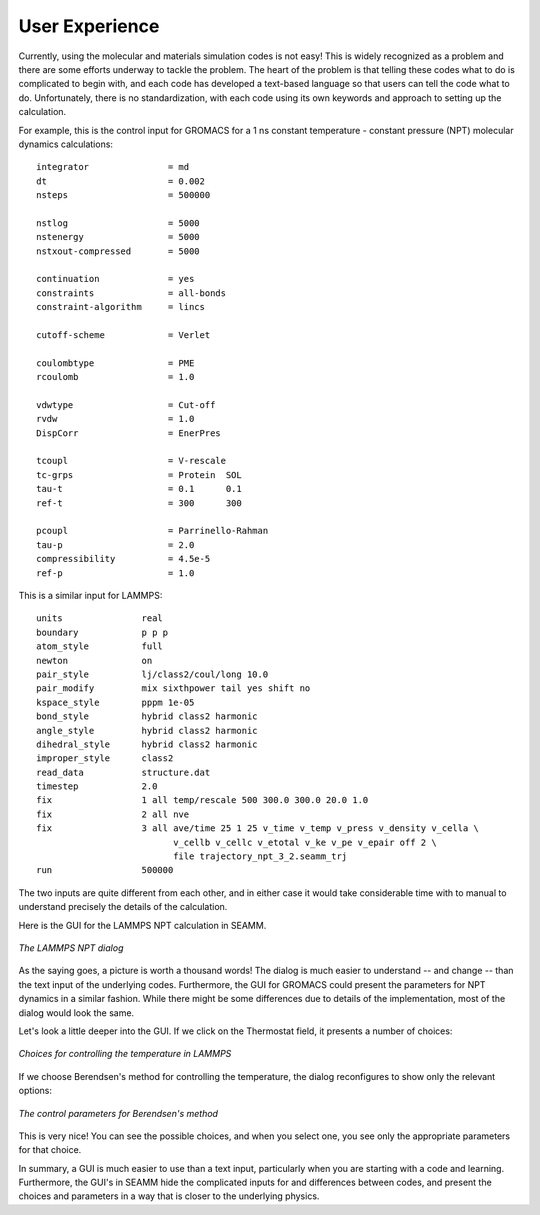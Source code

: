 .. _user-experience:

***************
User Experience
***************

Currently, using the molecular and materials simulation codes is not easy! This is
widely recognized as a problem and there are some efforts underway to tackle the
problem. The heart of the problem is that telling these codes what to do is complicated
to begin with, and each code has developed a text-based language so that users can tell
the code what to do. Unfortunately, there is no standardization, with each code using
its own keywords and approach to setting up the calculation.

For example, this is the control input for GROMACS for a 1 ns constant temperature -
constant pressure (NPT) molecular dynamics calculations::

  integrator               = md
  dt                       = 0.002
  nsteps                   = 500000

  nstlog                   = 5000
  nstenergy                = 5000
  nstxout-compressed       = 5000

  continuation             = yes
  constraints              = all-bonds
  constraint-algorithm     = lincs

  cutoff-scheme            = Verlet

  coulombtype              = PME
  rcoulomb                 = 1.0

  vdwtype                  = Cut-off
  rvdw                     = 1.0
  DispCorr                 = EnerPres

  tcoupl                   = V-rescale
  tc-grps                  = Protein  SOL
  tau-t                    = 0.1      0.1
  ref-t                    = 300      300

  pcoupl                   = Parrinello-Rahman
  tau-p                    = 2.0
  compressibility          = 4.5e-5
  ref-p                    = 1.0

This is a similar input for LAMMPS::

  units               real
  boundary            p p p
  atom_style          full
  newton              on
  pair_style          lj/class2/coul/long 10.0
  pair_modify         mix sixthpower tail yes shift no
  kspace_style        pppm 1e-05
  bond_style          hybrid class2 harmonic
  angle_style         hybrid class2 harmonic
  dihedral_style      hybrid class2 harmonic
  improper_style      class2
  read_data           structure.dat
  timestep            2.0
  fix                 1 all temp/rescale 500 300.0 300.0 20.0 1.0
  fix                 2 all nve
  fix                 3 all ave/time 25 1 25 v_time v_temp v_press v_density v_cella \
                            v_cellb v_cellc v_etotal v_ke v_pe v_epair off 2 \
                            file trajectory_npt_3_2.seamm_trj 
  run                 500000

The two inputs are quite different from each other, and in either case it would take
considerable time with to manual to understand precisely the details of the
calculation.

Here is the GUI for the LAMMPS NPT calculation in SEAMM.

.. figure:: /images/lammps_npt_dialog.png
   :width: 800px
   :align: center
   :alt: LAMMPS NPT dialog

   *The LAMMPS NPT dialog*

As the saying goes, a picture is worth a thousand words! The dialog is much easier to
understand -- and change -- than the text input of the underlying codes. Furthermore,
the GUI for GROMACS could present the parameters for NPT dynamics in a similar
fashion. While there might be some differences due to details of the implementation,
most of the dialog would look the same.

Let's look a little deeper into the GUI. If we click on the Thermostat field, it
presents a number of choices:

.. figure:: /images/lammps_temperature_choices.png
   :width: 400px
   :align: center
   :alt: Choices for temperature control

   *Choices for controlling the temperature in LAMMPS*

If we choose Berendsen's method for controlling the temperature, the dialog reconfigures
to show only the relevant options:

.. figure:: /images/berendsen_parameters.png
   :width: 400px
   :align: center
   :alt: Berendsen temperature control parameters

   *The control parameters for Berendsen's method*

This is very nice! You can see the possible choices, and when you select one, you see
only the appropriate parameters for that choice.

In summary, a GUI is much easier to use than a text input, particularly when you are
starting with a code and learning. Furthermore, the GUI's in SEAMM hide the complicated
inputs for and differences between codes, and present the choices and parameters in a
way that is closer to the underlying physics.
